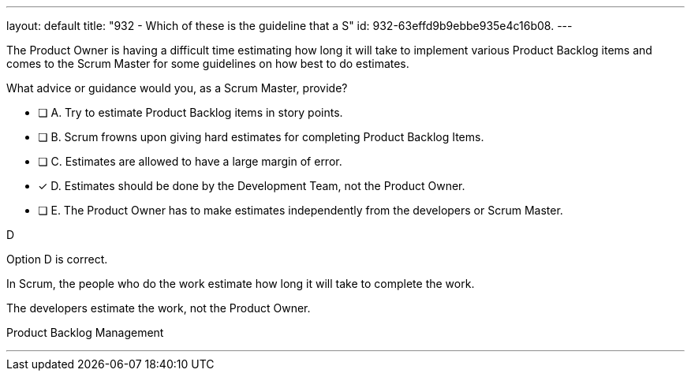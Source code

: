 ---
layout: default 
title: "932 - Which of these is the guideline that a S"
id: 932-63effd9b9ebbe935e4c16b08.
---


[#question]


****

[#query]
--
The Product Owner is having a difficult time estimating how long it will take to implement various Product Backlog items and comes to the Scrum Master for some guidelines on how best to do estimates.

What advice or guidance would you, as a Scrum Master, provide?
--

[#list]
--
* [ ] A. Try to estimate Product Backlog items in story points.
* [ ] B. Scrum frowns upon giving hard estimates for completing Product Backlog Items.
* [ ] C. Estimates are allowed to have a large margin of error.
* [*] D. Estimates should be done by the Development Team, not the Product Owner.
* [ ] E. The Product Owner has to make estimates independently from the developers or Scrum Master.

--
****

[#answer]
D

[#explanation]
--
Option D is correct.

In Scrum, the people who do the work estimate how long it will take to complete the work.

The developers estimate the work, not the Product Owner.
--

[#ka]
Product Backlog Management

'''

